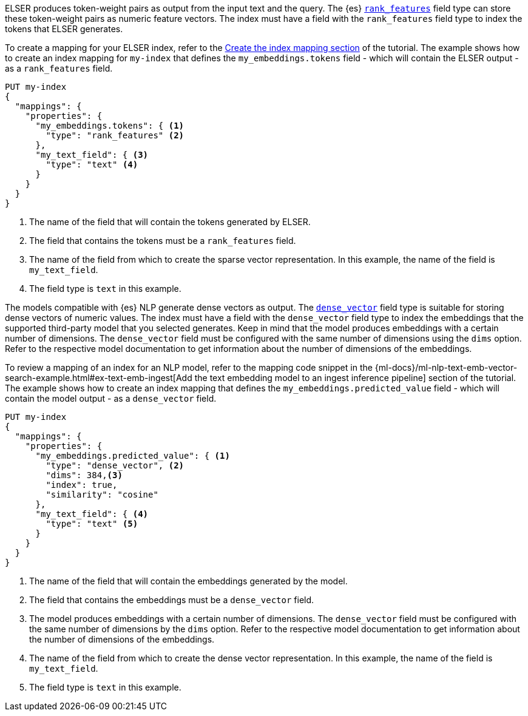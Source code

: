 // tag::elser[]

ELSER produces token-weight pairs as output from the input text and the query. 
The {es} <<rank-features,`rank_features`>> field type can store these 
token-weight pairs as numeric feature vectors. The index must have a field with 
the `rank_features` field type to index the tokens that ELSER generates.

To create a mapping for your ELSER index, refer to the 
<<elser-mappings,Create the index mapping section>> of the tutorial. The example 
shows how to create an index mapping for `my-index` that defines the 
`my_embeddings.tokens` field - which will contain the ELSER output - as a 
`rank_features` field.

[source,console]
----
PUT my-index
{
  "mappings": {
    "properties": {
      "my_embeddings.tokens": { <1>
        "type": "rank_features" <2>
      },
      "my_text_field": { <3>
        "type": "text" <4>
      }
    }
  }
}
----
<1> The name of the field that will contain the tokens generated by ELSER.
<2> The field that contains the tokens must be a `rank_features` field.
<3> The name of the field from which to create the sparse vector representation. 
In this example, the name of the field is `my_text_field`.
<4> The field type is `text` in this example.

// end::elser[]


// tag::dense-vector[]

The models compatible with {es} NLP generate dense vectors as output. The 
<<dense-vector,`dense_vector`>> field type is suitable for storing dense vectors 
of numeric values. The index must have a field with the `dense_vector` field 
type to index the embeddings that the supported third-party model that you 
selected generates. Keep in mind that the model produces embeddings with a 
certain number of dimensions. The `dense_vector` field must be configured with 
the same number of dimensions using the `dims` option. Refer to the respective 
model documentation to get information about the number of dimensions of the 
embeddings.

To review a mapping of an index for an NLP model, refer to the mapping code 
snippet in the 
{ml-docs}/ml-nlp-text-emb-vector-search-example.html#ex-text-emb-ingest[Add the text embedding model to an ingest inference pipeline] 
section of the tutorial. The example shows how to create an index mapping that 
defines the `my_embeddings.predicted_value` field - which will contain the model 
output - as a `dense_vector` field.

[source,console]
----
PUT my-index
{
  "mappings": {
    "properties": {
      "my_embeddings.predicted_value": { <1>
        "type": "dense_vector", <2>
        "dims": 384,<3>
        "index": true,
        "similarity": "cosine"
      },
      "my_text_field": { <4>
        "type": "text" <5>
      }
    }
  }
}
----
<1> The name of the field that will contain the embeddings generated by the 
model.
<2> The field that contains the embeddings must be a `dense_vector` field.
<3> The model produces embeddings with a certain number of dimensions. The 
`dense_vector` field must be configured with the same number of dimensions by 
the `dims` option. Refer to the respective model documentation to get 
information about the number of dimensions of the embeddings.
<4> The name of the field from which to create the dense vector representation. 
In this example, the name of the field is `my_text_field`.
<5> The field type is `text` in this example.


// end::dense-vector[]
